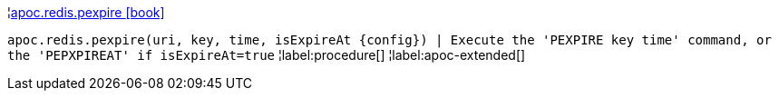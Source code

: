 ¦xref::overview/apoc.redis/apoc.redis.pexpire.adoc[apoc.redis.pexpire icon:book[]] +

`apoc.redis.pexpire(uri, key, time, isExpireAt \{config}) | Execute the 'PEXPIRE key time' command, or the 'PEPXPIREAT' if isExpireAt=true`
¦label:procedure[]
¦label:apoc-extended[]
